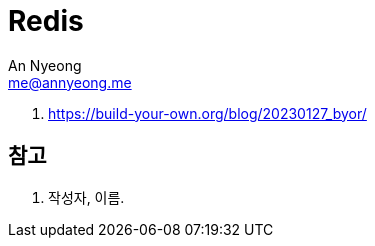 = Redis
An Nyeong <me@annyeong.me>
:description:
:keywords:
:created_at: 2023-12-25 20:05:10

. https://build-your-own.org/blog/20230127_byor/

[bibliography]
== 참고

. 작성자, 이름.
